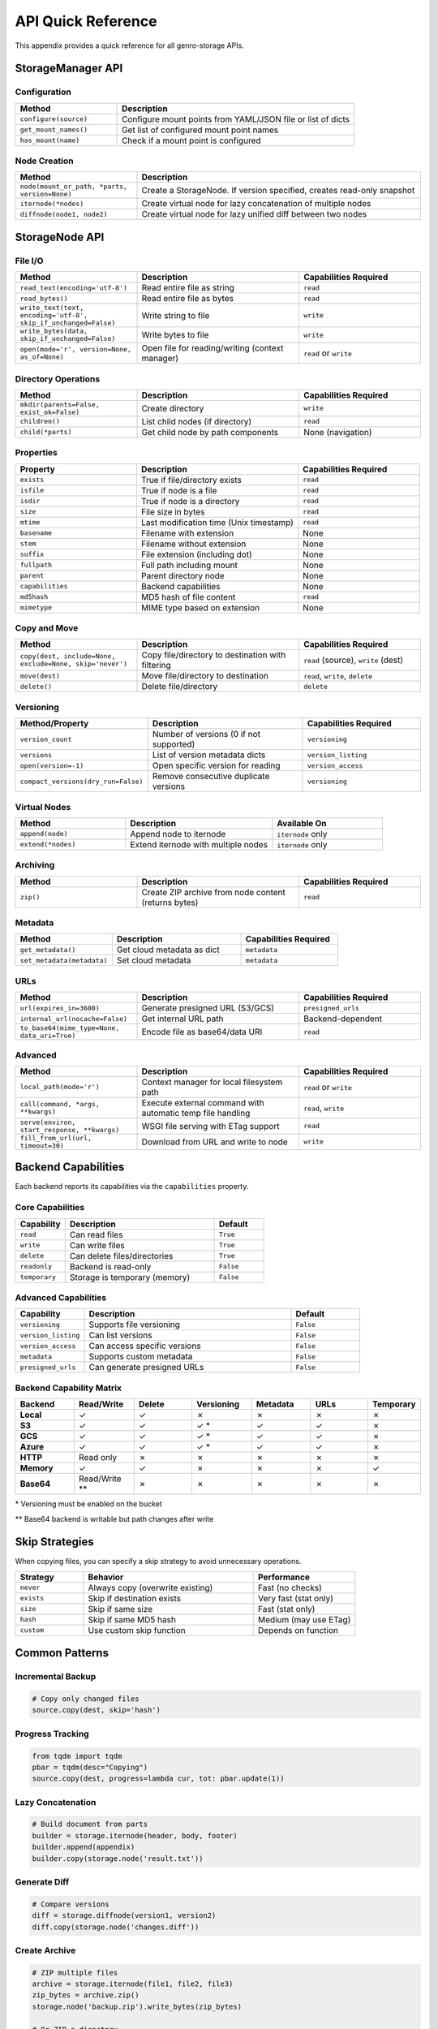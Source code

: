 API Quick Reference
===================

This appendix provides a quick reference for all genro-storage APIs.

StorageManager API
------------------

Configuration
~~~~~~~~~~~~~

.. list-table::
   :widths: 30 70
   :header-rows: 1

   * - Method
     - Description
   * - ``configure(source)``
     - Configure mount points from YAML/JSON file or list of dicts
   * - ``get_mount_names()``
     - Get list of configured mount point names
   * - ``has_mount(name)``
     - Check if a mount point is configured

Node Creation
~~~~~~~~~~~~~

.. list-table::
   :widths: 30 70
   :header-rows: 1

   * - Method
     - Description
   * - ``node(mount_or_path, *parts, version=None)``
     - Create a StorageNode. If version specified, creates read-only snapshot
   * - ``iternode(*nodes)``
     - Create virtual node for lazy concatenation of multiple nodes
   * - ``diffnode(node1, node2)``
     - Create virtual node for lazy unified diff between two nodes

StorageNode API
---------------

File I/O
~~~~~~~~

.. list-table::
   :widths: 30 40 30
   :header-rows: 1

   * - Method
     - Description
     - Capabilities Required
   * - ``read_text(encoding='utf-8')``
     - Read entire file as string
     - ``read``
   * - ``read_bytes()``
     - Read entire file as bytes
     - ``read``
   * - ``write_text(text, encoding='utf-8', skip_if_unchanged=False)``
     - Write string to file
     - ``write``
   * - ``write_bytes(data, skip_if_unchanged=False)``
     - Write bytes to file
     - ``write``
   * - ``open(mode='r', version=None, as_of=None)``
     - Open file for reading/writing (context manager)
     - ``read`` or ``write``

Directory Operations
~~~~~~~~~~~~~~~~~~~~

.. list-table::
   :widths: 30 40 30
   :header-rows: 1

   * - Method
     - Description
     - Capabilities Required
   * - ``mkdir(parents=False, exist_ok=False)``
     - Create directory
     - ``write``
   * - ``children()``
     - List child nodes (if directory)
     - ``read``
   * - ``child(*parts)``
     - Get child node by path components
     - None (navigation)

Properties
~~~~~~~~~~

.. list-table::
   :widths: 30 40 30
   :header-rows: 1

   * - Property
     - Description
     - Capabilities Required
   * - ``exists``
     - True if file/directory exists
     - ``read``
   * - ``isfile``
     - True if node is a file
     - ``read``
   * - ``isdir``
     - True if node is a directory
     - ``read``
   * - ``size``
     - File size in bytes
     - ``read``
   * - ``mtime``
     - Last modification time (Unix timestamp)
     - ``read``
   * - ``basename``
     - Filename with extension
     - None
   * - ``stem``
     - Filename without extension
     - None
   * - ``suffix``
     - File extension (including dot)
     - None
   * - ``fullpath``
     - Full path including mount
     - None
   * - ``parent``
     - Parent directory node
     - None
   * - ``capabilities``
     - Backend capabilities
     - None
   * - ``md5hash``
     - MD5 hash of file content
     - ``read``
   * - ``mimetype``
     - MIME type based on extension
     - None

Copy and Move
~~~~~~~~~~~~~

.. list-table::
   :widths: 30 40 30
   :header-rows: 1

   * - Method
     - Description
     - Capabilities Required
   * - ``copy(dest, include=None, exclude=None, skip='never')``
     - Copy file/directory to destination with filtering
     - ``read`` (source), ``write`` (dest)
   * - ``move(dest)``
     - Move file/directory to destination
     - ``read``, ``write``, ``delete``
   * - ``delete()``
     - Delete file/directory
     - ``delete``

Versioning
~~~~~~~~~~

.. list-table::
   :widths: 30 40 30
   :header-rows: 1

   * - Method/Property
     - Description
     - Capabilities Required
   * - ``version_count``
     - Number of versions (0 if not supported)
     - ``versioning``
   * - ``versions``
     - List of version metadata dicts
     - ``version_listing``
   * - ``open(version=-1)``
     - Open specific version for reading
     - ``version_access``
   * - ``compact_versions(dry_run=False)``
     - Remove consecutive duplicate versions
     - ``versioning``

Virtual Nodes
~~~~~~~~~~~~~

.. list-table::
   :widths: 30 40 30
   :header-rows: 1

   * - Method
     - Description
     - Available On
   * - ``append(node)``
     - Append node to iternode
     - ``iternode`` only
   * - ``extend(*nodes)``
     - Extend iternode with multiple nodes
     - ``iternode`` only

Archiving
~~~~~~~~~

.. list-table::
   :widths: 30 40 30
   :header-rows: 1

   * - Method
     - Description
     - Capabilities Required
   * - ``zip()``
     - Create ZIP archive from node content (returns bytes)
     - ``read``

Metadata
~~~~~~~~

.. list-table::
   :widths: 30 40 30
   :header-rows: 1

   * - Method
     - Description
     - Capabilities Required
   * - ``get_metadata()``
     - Get cloud metadata as dict
     - ``metadata``
   * - ``set_metadata(metadata)``
     - Set cloud metadata
     - ``metadata``

URLs
~~~~

.. list-table::
   :widths: 30 40 30
   :header-rows: 1

   * - Method
     - Description
     - Capabilities Required
   * - ``url(expires_in=3600)``
     - Generate presigned URL (S3/GCS)
     - ``presigned_urls``
   * - ``internal_url(nocache=False)``
     - Get internal URL path
     - Backend-dependent
   * - ``to_base64(mime_type=None, data_uri=True)``
     - Encode file as base64/data URI
     - ``read``

Advanced
~~~~~~~~

.. list-table::
   :widths: 30 40 30
   :header-rows: 1

   * - Method
     - Description
     - Capabilities Required
   * - ``local_path(mode='r')``
     - Context manager for local filesystem path
     - ``read`` or ``write``
   * - ``call(command, *args, **kwargs)``
     - Execute external command with automatic temp file handling
     - ``read``, ``write``
   * - ``serve(environ, start_response, **kwargs)``
     - WSGI file serving with ETag support
     - ``read``
   * - ``fill_from_url(url, timeout=30)``
     - Download from URL and write to node
     - ``write``

Backend Capabilities
--------------------

Each backend reports its capabilities via the ``capabilities`` property.

Core Capabilities
~~~~~~~~~~~~~~~~~

.. list-table::
   :widths: 20 60 20
   :header-rows: 1

   * - Capability
     - Description
     - Default
   * - ``read``
     - Can read files
     - ``True``
   * - ``write``
     - Can write files
     - ``True``
   * - ``delete``
     - Can delete files/directories
     - ``True``
   * - ``readonly``
     - Backend is read-only
     - ``False``
   * - ``temporary``
     - Storage is temporary (memory)
     - ``False``

Advanced Capabilities
~~~~~~~~~~~~~~~~~~~~~

.. list-table::
   :widths: 20 60 20
   :header-rows: 1

   * - Capability
     - Description
     - Default
   * - ``versioning``
     - Supports file versioning
     - ``False``
   * - ``version_listing``
     - Can list versions
     - ``False``
   * - ``version_access``
     - Can access specific versions
     - ``False``
   * - ``metadata``
     - Supports custom metadata
     - ``False``
   * - ``presigned_urls``
     - Can generate presigned URLs
     - ``False``

Backend Capability Matrix
~~~~~~~~~~~~~~~~~~~~~~~~~~

.. list-table::
   :widths: 15 15 15 15 15 15 10
   :header-rows: 1

   * - Backend
     - Read/Write
     - Delete
     - Versioning
     - Metadata
     - URLs
     - Temporary
   * - **Local**
     - ✓
     - ✓
     - ✗
     - ✗
     - ✗
     - ✗
   * - **S3**
     - ✓
     - ✓
     - ✓ *
     - ✓
     - ✓
     - ✗
   * - **GCS**
     - ✓
     - ✓
     - ✓ *
     - ✓
     - ✓
     - ✗
   * - **Azure**
     - ✓
     - ✓
     - ✓ *
     - ✓
     - ✓
     - ✗
   * - **HTTP**
     - Read only
     - ✗
     - ✗
     - ✗
     - ✗
     - ✗
   * - **Memory**
     - ✓
     - ✓
     - ✗
     - ✗
     - ✗
     - ✓
   * - **Base64**
     - Read/Write **
     - ✗
     - ✗
     - ✗
     - ✗
     - ✗

\* Versioning must be enabled on the bucket

\*\* Base64 backend is writable but path changes after write

Skip Strategies
---------------

When copying files, you can specify a skip strategy to avoid unnecessary operations.

.. list-table::
   :widths: 20 50 30
   :header-rows: 1

   * - Strategy
     - Behavior
     - Performance
   * - ``never``
     - Always copy (overwrite existing)
     - Fast (no checks)
   * - ``exists``
     - Skip if destination exists
     - Very fast (stat only)
   * - ``size``
     - Skip if same size
     - Fast (stat only)
   * - ``hash``
     - Skip if same MD5 hash
     - Medium (may use ETag)
   * - ``custom``
     - Use custom skip function
     - Depends on function

Common Patterns
---------------

Incremental Backup
~~~~~~~~~~~~~~~~~~

.. code-block:: python

    # Copy only changed files
    source.copy(dest, skip='hash')

Progress Tracking
~~~~~~~~~~~~~~~~~

.. code-block:: python

    from tqdm import tqdm
    pbar = tqdm(desc="Copying")
    source.copy(dest, progress=lambda cur, tot: pbar.update(1))

Lazy Concatenation
~~~~~~~~~~~~~~~~~~

.. code-block:: python

    # Build document from parts
    builder = storage.iternode(header, body, footer)
    builder.append(appendix)
    builder.copy(storage.node('result.txt'))

Generate Diff
~~~~~~~~~~~~~

.. code-block:: python

    # Compare versions
    diff = storage.diffnode(version1, version2)
    diff.copy(storage.node('changes.diff'))

Create Archive
~~~~~~~~~~~~~~

.. code-block:: python

    # ZIP multiple files
    archive = storage.iternode(file1, file2, file3)
    zip_bytes = archive.zip()
    storage.node('backup.zip').write_bytes(zip_bytes)

    # Or ZIP a directory
    docs = storage.node('home:documents')
    storage.node('archive.zip').write_bytes(docs.zip())
